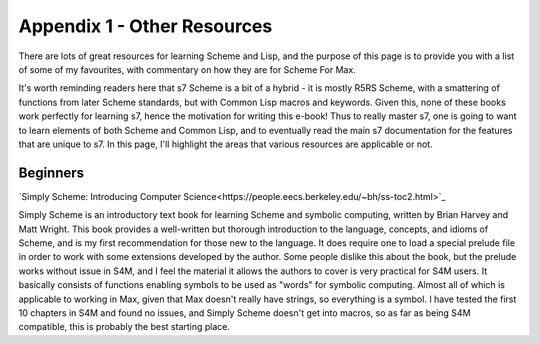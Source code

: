 Appendix 1 - Other Resources
=============================

There are lots of great resources for learning Scheme and Lisp, and the purpose
of this page is to provide you with a list of some of my favourites, with commentary
on how they are for Scheme For Max.

It's worth reminding readers here that s7 Scheme is a bit of a hybrid - it is
mostly R5RS Scheme, with a smattering of functions from later Scheme standards,
but with Common Lisp macros and keywords. Given this, none of these books
work perfectly for learning s7, hence the motivation for writing this e-book! 
Thus to really master s7, one is going to want to learn elements of both Scheme and
Common Lisp, and to eventually read the main s7 documentation for the features
that are unique to s7. In this page, I'll highlight the areas that various resources
are applicable or not.

Beginners
---------

`Simply Scheme: Introducing Computer Science<https://people.eecs.berkeley.edu/~bh/ss-toc2.html>`_

Simply Scheme is an introductory text book for learning Scheme and symbolic computing, written
by Brian Harvey and Matt Wright. This book provides a well-written but thorough introduction to the language, concepts, and idioms of Scheme,
and is my first recommendation for those new to the language. It does require one to load a special
prelude file in order to work with some extensions developed by the author. Some people dislike
this about the book, but the prelude works without issue in S4M, and I feel the material it allows
the authors to cover is very practical for S4M users. It basically consists of functions
enabling symbols to be used as "words" for symbolic computing. Almost all of which is applicable to working
in Max, given that Max doesn't really have strings, so everything is a symbol. I have tested
the first 10 chapters in S4M and found no issues, and Simply Scheme doesn't get into macros, 
so as far as being S4M compatible, this is probably the best starting place.

 




 
